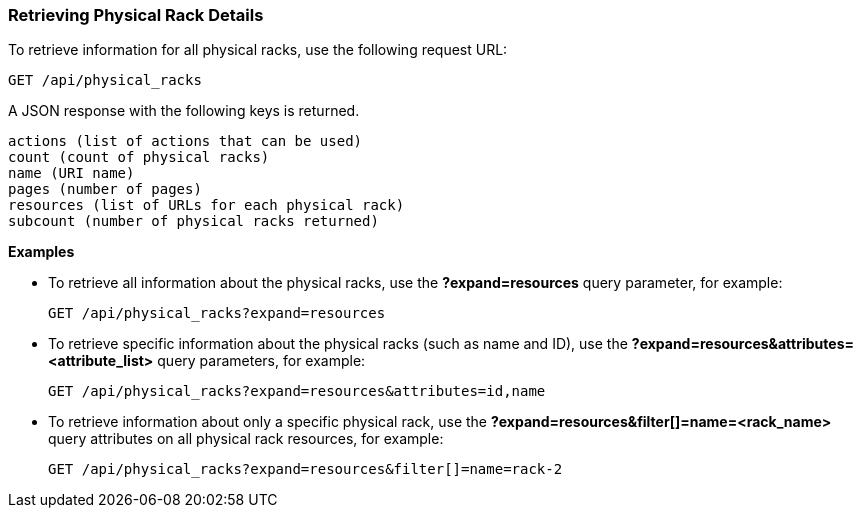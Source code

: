 === Retrieving Physical Rack Details

To retrieve information for all physical racks, use the following request URL:
-----------------------------------------------------
GET /api/physical_racks
-----------------------------------------------------

A JSON response with the following keys is returned.
------------------------------------------------------
actions (list of actions that can be used)
count (count of physical racks)
name (URI name)
pages (number of pages)
resources (list of URLs for each physical rack) 
subcount (number of physical racks returned) 
------------------------------------------------------

*Examples*

* To retrieve all information about the physical racks, use the *?expand=resources* query parameter, for example:
+
--------------------------------------------------------
GET /api/physical_racks?expand=resources
--------------------------------------------------------
* To retrieve specific information about the physical racks (such as name and ID), use the *?expand=resources&attributes=<attribute_list>* query parameters, for example:
+
---------------------------------------------------------------------------
GET /api/physical_racks?expand=resources&attributes=id,name
---------------------------------------------------------------------------
* To retrieve information about only a specific physical rack, use the *?expand=resources&filter[]=name=<rack_name>* query attributes on all physical rack resources, for example:
+
------------------------------------------------------------------------------------------
GET /api/physical_racks?expand=resources&filter[]=name=rack-2
------------------------------------------------------------------------------------------
